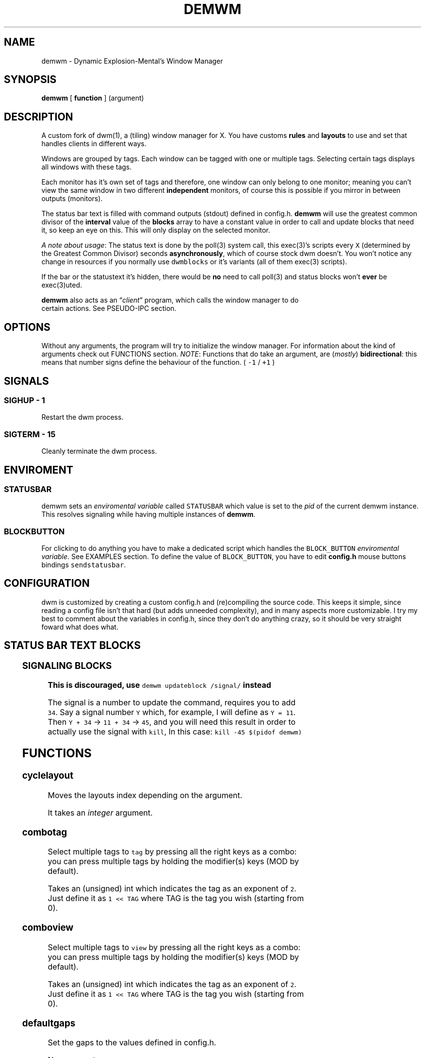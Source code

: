 .TH DEMWM 1 demwm-VERSION
.SH "NAME"
.PP
demwm - Dynamic Explosion-Mental’s Window Manager
.SH "SYNOPSIS"
.PP
\fBdemwm\fP [ \fBfunction\fP ] (argument)
.SH "DESCRIPTION"
.PP
A custom fork of dwm(1), a (tiling) window manager for X. You have customs \fBrules\fP and \fBlayouts\fP to use and set that handles clients in different ways.


.PP
Windows are grouped by tags. Each window can be tagged with one or multiple tags. Selecting certain tags displays all windows with these tags.


.PP
Each monitor has it’s own set of tags and therefore, one window can only belong to one monitor; meaning you can’t view the same window in two different \fBindependent\fP monitors, of course this is possible if you mirror in between outputs (monitors).


.PP
The status bar text is filled with command outputs (stdout) defined in config.h. \fBdemwm\fP will use the greatest common divisor of the \fBinterval\fP value of the \fBblocks\fP array to have a constant value in order to call and update blocks that need it, so keep an eye on this. This will only display on the selected monitor.

.PP
\fIA note about usage\fP: The status text is done by the poll(3) system call, this exec(3)’s scripts every \fCX\fP (determined by the Greatest Common Divisor) seconds \fBasynchronously\fP, which of course stock dwm doesn’t. You won’t notice any change in resources if you normally use \fCdwmblocks\fP or it’s variants (all of them exec(3) scripts).


.PP
If the bar or the statustext it’s hidden, there would be \fBno\fP need to call poll(3) and status blocks won’t \fBever\fP be exec(3)uted.


.PP
\fBdemwm\fP also acts as an “\fIclient\fP” program, which calls the window manager to do
 certain actions. See PSEUDO-IPC section.
.SH "OPTIONS"
.PP
Without any arguments, the program will try to initialize the window manager.
For information about the kind of arguments check out FUNCTIONS section.
\fINOTE\fP: Functions that do take an argument, are (\fImostly\fP) \fBbidirectional\fP: this means
that number signs define the behaviour of the function. ( \fC\-1\fP / \fC+1\fP )
.SH "SIGNALS"
.SS "SIGHUP - 1"
.PP
Restart the dwm process.
.SS "SIGTERM - 15"
.PP
Cleanly terminate the dwm process.
.SH "ENVIROMENT"
.SS "STATUSBAR"
.PP
demwm sets an \fIenviromental variable\fP called \fCSTATUSBAR\fP which value is set to the
\fIpid\fP of the current demwm instance. This resolves signaling while having multiple instances of \fBdemwm\fP.
.SS "BLOCK\d\s-2BUTTON\s+2\u"
.PP
For clicking to do anything you have to make a dedicated script which handles
the \fCBLOCK_BUTTON\fP \fIenviromental variable\fP. See EXAMPLES section.
To define the value of \fCBLOCK_BUTTON\fP, you have to edit \fBconfig.h\fP mouse
buttons bindings \fCsendstatusbar\fP.
.SH "CONFIGURATION"
.PP
dwm is customized by creating a custom config.h and (re)compiling the source code. This keeps it simple, since reading a config file isn’t that hard (but adds unneeded complexity), and in many aspects more customizable. I try my best to comment about the variables in config.h, since they don’t do anything crazy, so it should be very straight foward what does what.
.br
.SH "STATUS BAR TEXT BLOCKS"
.TS
 center,box;

l |l |.
\fBEntry\fP	\fBValue\fP
_
\fBcolor\fP	foreground (the text) color for the block
_
\fBcommand\fP	The block text, it’s just the output of any program.
_
\fBinterval\fP	How many seconds have to pass before updating (running/executing)
	the command and update the output. Can be 0, which means never.
_
\fBsignal\fP	A number used to manually update the block.
	Can be 0, which won’t allow you to signal the block.
.TE
.TB ""

.SS "SIGNALING BLOCKS"
.PP
\fBThis is discouraged, use \fCdemwm updateblock /signal/\fP instead\fP


.PP
The signal is a number to update the command, requires you to add \fC34\fP. Say a
signal number \fCY\fP  which, for example, I will define as \fCY = 11\fP. Then \fCY + 34\fP ->
\fC11 + 34\fP -> \fC45\fP, and you will need this result in order to actually use the signal
with \fCkill\fP, In this case: \fCkill \-45 $(pidof demwm)\fP
.SH "FUNCTIONS"
.SS "cyclelayout"
.PP
Moves the layouts index depending on the argument.
.br

.PP
It takes an \fIinteger\fP argument.
.SS "combotag"
.PP
Select multiple tags to \fCtag\fP by pressing all the right keys as a combo: you can press multiple tags by holding the modifier(s) keys (MOD by default).
.br

.PP
Takes an (unsigned) int which indicates the tag as an exponent of \fC2\fP. Just define it as \fC1 << TAG\fP where TAG is the tag you wish (starting from 0).
.SS "comboview"
.PP
Select multiple tags to \fCview\fP by pressing all the right keys as a combo: you can press multiple tags by holding the modifier(s) keys (MOD by default).
.br

.PP
Takes an (unsigned) int which indicates the tag as an exponent of \fC2\fP. Just define it as \fC1 << TAG\fP where TAG is the tag you wish (starting from 0).
.SS "defaultgaps"
.PP
Set the gaps to the values defined in config.h.
.br

.PP
No arguments.
.SS "focusmon"
.PP
Focus monitor
.br

.PP
It takes an \fIinteger\fP argument.
.SS "focusstack"
.PP
More like, ’focus client’. Focuses the next/prev client (window).
.br

.PP
Takes an \fIinteger\fP as an argument.
.SS "incnmaster"
.PP
Increase master, sutracts/adds the first stack (slave) window to the master stack (left side on default tile layout).
.br

.PP
It takes an \fIinteger\fP argument.
.SS "incrgaps"
.PP
Increases or decreses \fBinner\fP, \fBouter\fP, \fBvertical\fP and \fBhorizontal\fP gaps by the argument given.
.br

.PP
It takes an \fIinteger\fP argument.
.SS "incrigaps"
.PP
Increases or decreses the \fBinner\fP, \fBvertical\fP and \fBhorizontal\fP gaps by the argument given.
.br

.PP
It takes an \fIinteger\fP argument.
.SS "incrihgaps"
.PP
Increases or decreses the \fBinner\fP, and \fBhorizontal\fP gaps by the argument given.
.br

.PP
It takes an \fIinteger\fP argument.
.SS "incrivgaps"
.PP
Increases or decreses the \fBinner\fP and \fBvertical\fP gaps by the argument given.
.br

.PP
It takes an \fIinteger\fP argument.
.SS "incrogaps"
.PP
Increases or decreses the \fBouter\fP, \fBvertical\fP and \fBhorizontal\fP gaps by the argument given.
.br

.PP
It takes an \fIinteger\fP argument.
.SS "incrohgaps"
.PP
Increases or decreses the \fBouter\fP, and \fBhorizontal\fP gaps by the argument given.
.br

.PP
It takes an \fIinteger\fP argument.
.SS "incrovgaps"
.PP
Increases or decreses the \fBouter\fP and \fBvertical\fP gaps by the argument given.
.br

.PP
It takes an \fIinteger\fP argument.
.SS "killclient"
.PP
The name describe it, kills a window client.
.br

.PP
No arguments.
.SS "movefh\d\s-2setmfact\s+2\u"
.PP
A custom fuction of mine which reuses two functions: \fBmovefloathoriz\fP and \fBsetmfact\fP
This is just because setmfact has no effect if I have a floating window.
.br

.PP
It takes an \fIfloat\fP argument and passes it to \fCsetmfact\fP. The argument for the \fCmovefloathoriz\fP is defined in config.h as the variable \fCmovefloat\fP.
.SS "movefloathorz"
.PP
Moves the current \fBfloating\fP windows horizontaly by the argument given.
.br

.PP
It takes an \fIinteger\fP argument.
.SS "movefloatvert"
.PP
Moves the current \fBfloating\fP windows verticaly by the argument given.
.br

.PP
It takes an \fIinteger\fP argument.
.SS "movefv\d\s-2pushstack\s+2\u"
.PP
A custom fuction of mine which reuses two functions: \fBmovefloatvert\fP and \fBpushstack\fP
This is just because \fBpushstack\fP has no effect if I have a floating window.
.br

.PP
It takes an \fIinteger\fP argument and passes it to \fCpushstack\fP. The argument for the \fCmovefloatvert\fP is defined in config.h as the variable \fCmovefloat\fP.
.SS "pushstack"
.PP
\fIPushes\fP the current client to be the next/previous client in the stack.
.br
Note: Currently with this function the client can become the master, this is not intended since for this we have \fBzoom\fP.
.br

.PP
It takes an \fIinteger\fP argument.
.SS "quit"
.PP
Quits demwm.
.br

.PP
No arguments.
.SS "refresh"
.PP
Restarts or refreshes the current \fBdemwm\fP instance.
This keeps all clients into their tags and corresponding monitors, as well as leaves the clients in a floating state and fullscreened, in case they have that property.
This won’t keep the layouts of the tags, the state of gaps (enabled/disabled), master/slaves relations, etc. If you wish these \fIworkspace\fP like feature, checkout dusk(1).
.br

.PP
No arguments.
.SS "scratchpad\d\s-2hide\s+2\u"
.PP
Adds the current client to the \fBdynamic\fP scratchpads list, hiding it. See SCRATCHPADS section.
.br

.PP
No arguments.
.SS "scratchpad\d\s-2remove\s+2\u"
.PP
Removes the current client to the \fBdynamic\fP scratchpads list. See SCRATCHPADS section.
.br

.PP
No arguments.
.SS "scratchpad\d\s-2show\s+2\u"
.PP
Show a dynamic scratchpad from the list. If more than one window exist in the list, this functions cycles between them from first to last added. See SCRATCHPADS section.
.br

.PP
No arguments.
.SS "setmfact"
.PP
\fBSets\fP the \fBmaster\fP \fBfactor\fP area, modifies the \fCmfact\fP (master factor area) value at runtime.
.br

.PP
It takes an \fIfloat\fP argument, usually less than \fC1\fP.
.SS "shiftboth"
.PP
\fCshiftview\fP + \fCshifttag\fP
.br

.PP
It takes an \fIinteger\fP argument.
.SS "shifttag"
.PP
\fCtag\fP the current window to the next/previous \fIN\fP tag. \fIN\fP being defined by the argument.
.br

.PP
It takes an \fIinteger\fP argument.
.SS "shifttagclients"
.PP
\fCtag\fP the current window to the next/previous \fIN\fP \fBoccupied\fP tag, a tag with at least one client. \fIN\fP being defined by the argument.
.br

.PP
It takes an \fIinteger\fP argument.
.SS "shiftview"
.PP
\fCview\fP the current window to the next/previous \fIN\fP tag. \fIN\fP being defined by the argument.
.br

.PP
It takes an \fIinteger\fP argument.
.SS "shiftviewclients"
.PP
\fCview\fP the current window to the next/previous \fIN\fP \fBoccupied\fP tag, a tag with at least one client. \fIN\fP being defined by the argument.
.br

.PP
It takes an \fIinteger\fP argument.
.SS "spawn"
.PP
A wrapper for \fIexec\fP function. This executes shell commands.
.br

.PP
It takes a \fIvoid\fP argument: an array of chars with a last element of \fBNULL\fP. The wrapper macro \fBSHCMD\fP sets \fC/bin/sh \-c\fP as the command, which allows you to do shell tricks (\fC&&\fP, \fC||\fP, \fC&\fP, etc)
.SS "tag"
.PP
“\fItag\fP” the current window to a tag. Basically like moving the windows to a ’workspace’ or a “\fIdifferent desktop\fP”, which is only a way of thinking since dwm doesn’t implements those.

.PP
Takes an (unsigned) int which indicates the tag as an exponent of \fC2\fP. Just define it as \fC1 << TAG\fP where TAG is the tag you wish (starting from 0).
.SS "tagmon"
.PP
Like \fCtag\fP but to the other monitor. Sends the window to the next monitor (display 0, 1, etc..).
.br

.PP
It takes an \fIinteger\fP argument.
.SS "togglealwaysontop"
.PP
Add or remove the \fIalwaysontop\fP state of a client. \fBAlwaysontop\fP means to be on top of all windows (including the bar), useful when combined with the sticky flag.
.br

.PP
No arguments.
.SS "togglebar"
.PP
(Un)hides the bar.
.br

.PP
No arguments.
.SS "togglefakefullscreen"
.PP
Add or remove the \fIfakefullscreen\fP state property of the client. \fBFakeFullScreen\fP means to have the window in a fullscreen state, in a window basis, but treat it as a normal window, in a window manager basis. This results in having fullscreened windows that can be tiled, floating, etc. and the window doesn’t necessarily occupies the hole screen.
.br

.PP
No arguments.
.SS "togglefloating"
.PP
Toggles floating behaviour on windows. This depends on the current state of the window.
.br

.PP
No arguments.
.SS "togglefullscreen"
.PP
Add or remove the \fIfullscreen\fP state property of the client.
.br

.PP
No arguments.
.SS "togglestatus"
.PP
(Un)hides the status text blocks, keeping the bar up if active.
.br

.PP
No arguments.
.SS "togglesticky"
.PP
Add or remove the \fIsticky\fP state of a client. \fBSticky\fP means that the window will be visible in all tags.
.br

.PP
No arguments.
.SS "toggletag"
.PP
Like tag but it can stack, meaning you can ’tag’ multiple tags. This is toggleable.
.br

.PP
Takes an (unsigned) int which indicates the tag as an exponent of \fC2\fP. Just define it as \fC1 << TAG\fP where TAG is the tag you wish (starting from 0).
.SS "toggletopbar"
.PP
Inverse the position of the bar. If the bar is on the top, puts it on the bottom; if the bar is on the bottom, puts it on the top.
.br

.PP
No arguments.
.SS "togglevacant"
.PP
(Un)hides the vacant (empty) tags.
.br

.PP
No arguments.
.SS "toggleview"
.PP
Like view but it can stack, meaning you can ’view’ multiple tags. This is toggleable.
.br

.PP
Takes an (unsigned) int which indicates the tag as an exponent of \fC2\fP. Just define it as \fC1 << TAG\fP where TAG is the tag you wish (starting from 0).
.SS "updateblock"
.PP
updates a status bar block text.
.br

.PP
It takes an (unsigned) \fIinteger\fP argument, which correspond to the signal number of the block you wish to update.
.br

.PP
\fINote for usage in config.h\fP: Since the blocks updates are asynchronous (in the background), the signaling is ’instantaneous’. Say you have a same keybinding that executes some command related to the status block, and you also define the same keybinding to update the block using this function; most likely updating the block will be faster and thus the block will not be affected by the other command (doesn’t matter as a demwm argument).
.SS "view"
.PP
View the contents of a tag, you can think of it like moving to a tag.
.br

.PP
Takes an (unsigned) int which indicates the tag as an exponent of \fC2\fP. Just define it as \fC1 << TAG\fP where TAG is the tag you wish (starting from 0).
.SS "xrdb"
.PP
Refreshes or reloads the colors, reads their Xresource value and arranges all the monitors (which actually displays the new colors, if any).
.br

.PP
No arguments.
.SS "zoom"
.PP
Swaps between the first window on the master stack to the current window. If you are already on the first master window, it uses the second master window.
.br

.PP
No arguments.
.SS "zoomswap"
.PP
Variation of the \fCzoom\fP function that maintains the positions of the windows.
.br

.PP
No arguments.
.SH "SCRATCHPADS"
.PP
I have two patches: \fIscratchpads\fP and \fIdynamic scratchpads\fP. Both of these do different functions so they work well so here goes a bit of explanation:
.SS "dynamic scratchpads"
.PP
Any window can be added or removed as a scratchpad. You can add multiple clients to this “\fIlist\fP” of dynamic scratchpads but the catch is that to get to a certain client the binding will cycle through them (meaning more key presses).
.SS "static scratchpads"
.PP
Allows you  to \fIstore\fP a client on a tag that isn’t visible. When you call that client by pressing a keybinding you basically \fCtoggleview\fP that tag and you will see the client store. This scratchpad can be maintained (called) between multiple monitors.
.br

.PP
For this you need to define a \fCRule\fP for that client (res name or class) and add it to the tag \fCSP(X)\fP, which X represents the same index in the array of the \fCscratchpads\fP array. For simpler understanding just use the sample variables I defined which are \fCSp1\fP to \fCSp9\fP and make sure these match in between the \fCRule\fP tags, the binding and the definition of the command inside the array \fCscratchpads\fP.
.SH "EXAMPLES"
.SS "Usage of \fCspawn\fP and \fCSHCMD\fP"
.RS
.nf
\fCstatic const char *ncmpcpp[] = { "st", "-e", "ncmpcpp", NULL };
static Key keys[] = {
  /* modifier(s)      key         function        argument        */
  { MODKEY            XK_n,       spawn,      { .v = ncmpcpp }    },
  { MODKEY            XK_m,       SHCMD("st -e ncmpcpp")          },
  ...
};
\fP
.fi
.RE
.SS "Defining a \fBstatic\fP scratchpad"
.RS
.nf
\fCstatic const Rule rules[] = {
  RULE(.instance = "term", .tags = SPTAG(Sp1))
  ...
};
static const char *scratchpads[][32] = {
[Sp1] = { "st", "-n", "term", NULL }, /* terminal */
...
};
static const Key keys[] = {
  SPKEYS(MOD,    XK_s,    Sp1)
  ...
};
\fP
.fi
.RE
.SS "A script that handles clicking"
.PP
\fBNOTE\fP: Before calling \fCexit\fP it does \fCecho ''\fP; it is important to \fCecho\fP something
(even \fC''\fP) to ’\fInotify’\fP demwm that the block has changed.


.RS
.nf
\fC#!/bin/sh

# handle demwm blocks
case $BLOCK_BUTTON in
  1) notify-send "You've clicked mouse button $BLOCK_BUTTON" ;;
  2) notify-send "Right click" ;;
  3) notify-send "Middle click" ;;
  4) pamixer --allow-boost -i 1 ;; # volume up
  5) pamixer --allow-boost -d 1 ;; # volume down
  6) "$TERMINAL" -e "$EDITOR" "$0" ;; # edit the block
  7) "$TERMINAL" -e "$EDITOR" "$0" & ;; # edit the block without locking it
esac

# If nothing is playing, don't output anything
[ "$(mpc status '%state%')" = 'paused' ] && echo '' && exit

# dislpay text
echo "Playing: $(mpc current --format '[[%artist% - ]%title%]|[%file%]')"
\fP
.fi
.RE
.SS "IPC like comunication"
.RS
.nf
\fCdemwm incrgaps +10
demwm incrgaps -10
demwm restart
demwm updateblock 8
\fP
.fi
.RE

.SH "ISSUES"
.PP
Java applications which use the XToolkit/XAWT backend may draw grey windows
only. The XToolkit/XAWT backend breaks ICCCM-compliance in recent JDK 1.5 and
early JDK 1.6 versions, because it assumes a reparenting window manager.
Possible workarounds are using JDK 1.4 (which doesn’t contain the XToolkit/XAWT
backend) or setting the environment variable \fCAWT_TOOLKIT=MToolkit\fP (to use the
older Motif backend instead) or running \fCxprop \-root \-f _NET_WM_NAME 32a \-set
_NET_WM_NAME LG3D\fP or \fCwmname LG3D\fP (to pretend that a non-reparenting window
manager is running that the XToolkit/XAWT backend can recognize) or when using
OpenJDK setting the environment variable \fC_JAVA_AWT_WM_NONREPARENTING=1\fP
.SH "SEE ALSO"
.PP
dwm(1), poll(3), exec(3)
.SH "BUGS"
.PP
\fIhttps://github.com/explosion-mental/demwm\fP
.br
\fIhttps://codeberg.org/explosion-mental/demwm\fP
